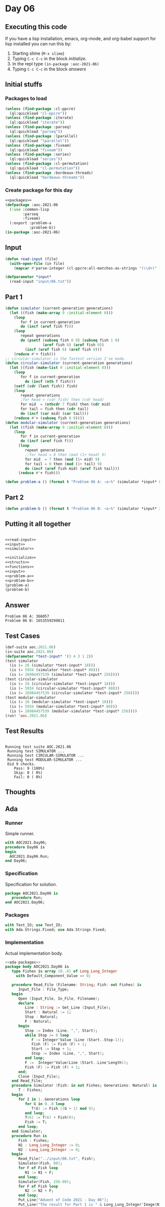 #+STARTUP: indent contents
#+OPTIONS: num:nil toc:nil
* Day 06
** Executing this code
If you have a lisp installation, emacs, org-mode, and org-babel
support for lisp installed you can run this by:
1. Starting slime (=M-x slime=)
2. Typing =C-c C-c= in the block [[initialize][initialize]].
3. In the repl type =(in-package :aoc-2021-06)=
4. Typing =C-c C-c= in the block [[answers][answers]]
** Initial stuffs
*** Packages to load
#+NAME: packages
#+BEGIN_SRC lisp :results silent
  (unless (find-package :cl-ppcre)
    (ql:quickload "cl-ppcre"))
  (unless (find-package :iterate)
    (ql:quickload "iterate"))
  (unless (find-package :parseq)
    (ql:quickload "parseq"))
  (unless (find-package :lparallel)
    (ql:quickload "lparallel"))
  (unless (find-package :fiveam)
    (ql:quickload "fiveam"))
  (unless (find-package :series)
    (ql:quickload "series"))
  (unless (find-package :cl-permutation)
    (ql:quickload "cl-permutation"))
  (unless (find-package :bordeaux-threads)
    (ql:quickload "bordeaux-threads"))
#+END_SRC
*** Create package for this day
#+NAME: initialize
#+BEGIN_SRC lisp :noweb yes :results silent
  <<packages>>
  (defpackage :aoc-2021-06
    (:use :common-lisp
          :parseq
          :fiveam)
    (:export :problem-a
             :problem-b))
  (in-package :aoc-2021-06)
#+END_SRC
** Input
#+NAME: read-input
#+BEGIN_SRC lisp :results silent
  (defun read-input (file)
    (with-open-file (in file)
      (mapcar #'parse-integer (cl-ppcre:all-matches-as-strings "(\\d+)" (read-line in)))))
#+END_SRC
#+NAME: input
#+BEGIN_SRC lisp :noweb yes :results silent
  (defparameter *input*
    (read-input "input/06.txt"))
#+END_SRC
** Part 1
#+NAME: simulator
#+BEGIN_SRC lisp :results silent
  (defun simulator (current-generation generations)
    (let ((fish (make-array 9 :initial-element 0)))
      (loop
         for f in current-generation
         do (incf (aref fish f)))
      (loop
         repeat generations
         do (psetf (subseq fish 0 8) (subseq fish 1 9)
                   (aref fish 8) (aref fish 0))
           (incf (aref fish 6) (aref fish 8)))
      (reduce #'+ fish)))
  ;; circular-simulator is the fastest version I've made.
  (defun circular-simulator (current-generation generations)
    (let ((fish (make-list 9 :initial-element 0)))
      (loop
         for f in current-generation
           do (incf (nth f fish)))
      (setf (cdr (last fish)) fish)
      (loop
         repeat generations
         ;for head = (cdr fish) then (cdr head)
         for mid  = (nthcdr 7 fish) then (cdr mid)
         for tail = fish then (cdr tail)
         do (incf (car mid) (car tail)))
      (reduce #'+ (subseq fish 0 9))))
  (defun modular-simulator (current-generation generations)
    (let ((fish (make-array 9 :initial-element 0)))
      (loop
         for f in current-generation
         do (incf (aref fish f)))
        (loop
           repeat generations
           ;;for head = 0 then (mod (1+ head) 9)
           for mid  = 7 then (mod (1+ mid) 9)
           for tail = 0 then (mod (1+ tail) 9)
           do (incf (aref fish mid) (aref fish tail)))
        (reduce #'+ fish)))
#+END_SRC

#+NAME: problem-a
#+BEGIN_SRC lisp :noweb yes :results silent
  (defun problem-a () (format t "Problem 06 A: ~a~%" (simulator *input* 80)))
#+END_SRC
** Part 2
#+NAME: problem-b
#+BEGIN_SRC lisp :noweb yes :results silent
  (defun problem-b () (format t "Problem 06 B: ~a~%" (simulator *input* 256)))
#+END_SRC
** Putting it all together
#+NAME: structs
#+BEGIN_SRC lisp :noweb yes :results silent

#+END_SRC
#+NAME: functions
#+BEGIN_SRC lisp :noweb yes :results silent
  <<read-input>>
  <<input>>
  <<simulator>>
#+END_SRC
#+NAME: answers
#+BEGIN_SRC lisp :results output :exports both :noweb yes :tangle no
  <<initialize>>
  <<structs>>
  <<functions>>
  <<input>>
  <<problem-a>>
  <<problem-b>>
  (problem-a)
  (problem-b)
#+END_SRC
** Answer
#+RESULTS: answers
: Problem 06 A: 366057
: Problem 06 B: 1653559299811
** Test Cases
#+NAME: test-cases
#+BEGIN_SRC lisp :results output :exports both
  (def-suite aoc.2021.06)
  (in-suite aoc.2021.06)
  (defparameter *test-input* '(3 4 3 1 2))
  (test simulator
    (is (= 26 (simulator *test-input* 18)))
    (is (= 5934 (simulator *test-input* 80)))
    (is (= 26984457539 (simulator *test-input* 256))))
  (test circular-simulator
    (is (= 26 (circular-simulator *test-input* 18)))
    (is (= 5934 (circular-simulator *test-input* 80)))
    (is (= 26984457539 (circular-simulator *test-input* 256))))
  (test modular-simulator
    (is (= 26 (modular-simulator *test-input* 18)))
    (is (= 5934 (modular-simulator *test-input* 80)))
    (is (= 26984457539 (modular-simulator *test-input* 256))))
  (run! 'aoc.2021.06)
#+END_SRC
** Test Results
#+RESULTS: test-cases
: 
: Running test suite AOC.2021.06
:  Running test SIMULATOR ...
:  Running test CIRCULAR-SIMULATOR ...
:  Running test MODULAR-SIMULATOR ...
:  Did 9 checks.
:     Pass: 9 (100%)
:     Skip: 0 ( 0%)
:     Fail: 0 ( 0%)
** Thoughts
** Ada
*** Runner
Simple runner.
#+BEGIN_SRC ada :tangle ada/day06.adb
  with AOC2021.Day06;
  procedure Day06 is
  begin
    AOC2021.Day06.Run;
  end Day06;
#+END_SRC
*** Specification
Specification for solution.
#+BEGIN_SRC ada :tangle ada/aoc2021-day06.ads
  package AOC2021.Day06 is
     procedure Run;
  end AOC2021.Day06;
#+END_SRC
*** Packages
#+NAME: ada-packages
#+BEGIN_SRC ada
  with Text_IO; use Text_IO;
  with Ada.Strings.Fixed; use Ada.Strings.Fixed;
#+END_SRC
*** Implementation
Actual implementation body.
#+BEGIN_SRC ada :tangle ada/aoc2021-day06.adb :noweb yes
  <<ada-packages>>
  package body AOC2021.Day06 is
     type Fishes is array (0..8) of Long_Long_Integer
       with Default_Component_Value => 0;

     procedure Read_File (Filename: String; Fish: out Fishes) is
        Input_File : File_Type;
     begin
        Open (Input_File, In_File, Filename);
        declare
           Line : String := Get_Line (Input_File);
           Start : Natural := 1;
           Stop : Natural;
           F : Natural;
        begin
           Stop := Index (Line, ",", Start);
           while Stop /= 0 loop
              F := Integer'Value (Line (Start..Stop-1));
              Fish (F) := Fish (F) + 1;
              Start := Stop + 1;
              Stop := Index (Line, ",", Start);
           end loop;
           F :=  Integer'Value(Line (Start..Line'Length));
           Fish (F) := Fish (F) + 1;
        end;
        Close (Input_File);
     end Read_File;
     procedure Simulator (Fish: in out Fishes; Generations: Natural) is
        T : Fishes;
     begin
        for I in 1..Generations loop
           for G in 0..8 loop
              T(G) := Fish ((G + 1) mod 9);
           end loop;
           T(6) := T(6) + Fish(0);
           Fish := T;
        end loop;
     end Simulator;
     procedure Run is
        Fish : Fishes;
        N1 : Long_Long_Integer := 0;
        N2 : Long_Long_Integer := 0;
     begin
        Read_File("../input/06.txt", Fish);
        Simulator(Fish, 80);
        for F of Fish loop
           N1 := N1 + F;
        end loop;
        Simulator(Fish, 256-80);
        for F of Fish loop
           N2 := N2 + F;
        end loop;
        Put_Line("Advent of Code 2021 - Day 06");
        Put_Line("The result for Part 1 is " & Long_Long_Integer'Image(N1));
        Put_Line("The result for Part 2 is " & Long_Long_Integer'Image(N2));
     end Run;
  end AOC2021.Day06;
#+END_SRC
*** Run the program
In order to run this you have to "tangle" the code first using =C-c
C-v C-t=.

#+BEGIN_SRC shell :tangle no :results output :exports both
  cd ada
  gnatmake day06
  ./day06
#+END_SRC

#+RESULTS:
